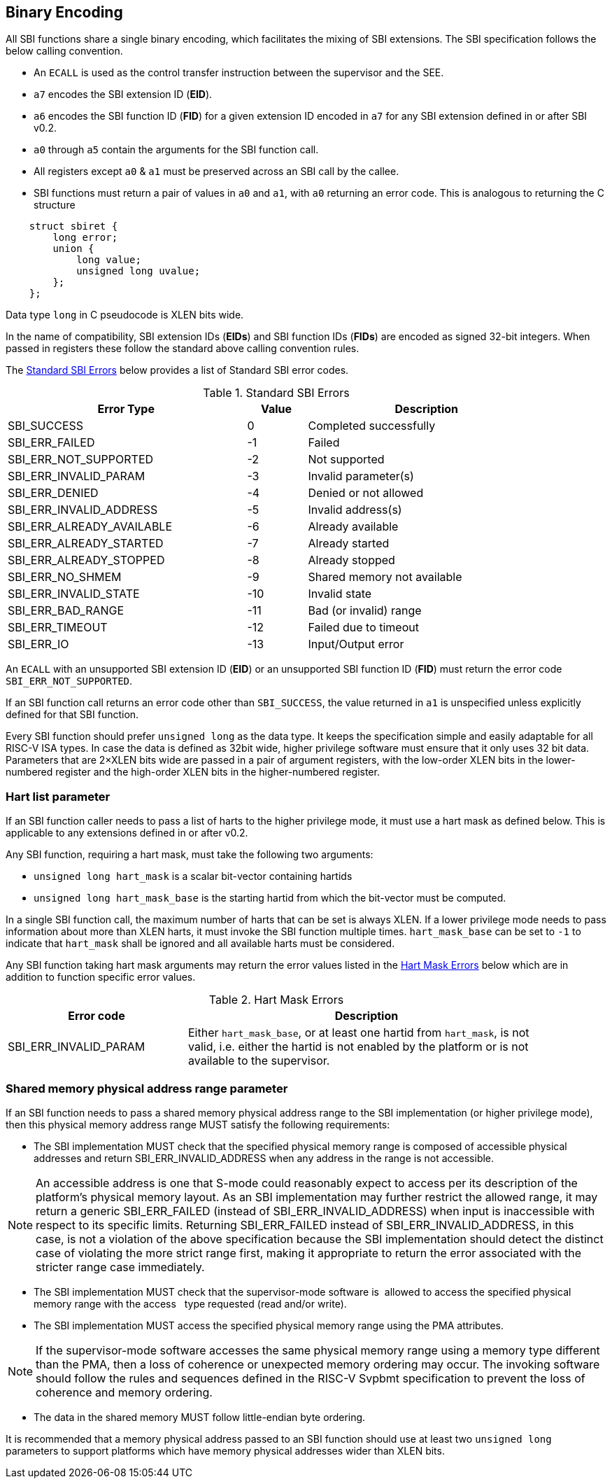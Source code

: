 == Binary Encoding

All SBI functions share a single binary encoding, which facilitates the mixing
of SBI extensions. The SBI specification follows the below calling convention.

* An `ECALL` is used as the control transfer instruction between the supervisor
  and the SEE.

* `a7` encodes the SBI extension ID (*EID*).

* `a6` encodes the SBI function ID (*FID*) for a given extension ID encoded
   in `a7` for any SBI extension defined in or after SBI v0.2.

* `a0` through `a5` contain the arguments for the SBI function call.

* All registers except `a0` & `a1` must be preserved across an SBI call by the
  callee.

* SBI functions must return a pair of values in `a0` and `a1`, with `a0`
  returning an error code. This is analogous to returning the C structure

[source, C]
----
    struct sbiret {
        long error;
        union {
            long value;
            unsigned long uvalue;
        };
    };
----

Data type `long` in C pseudocode is XLEN bits wide.

In the name of compatibility, SBI extension IDs (*EIDs*) and SBI function IDs
(*FIDs*) are encoded as signed 32-bit integers. When passed in registers these
follow the standard above calling convention rules.

The <<table_standard_sbi_errors>> below provides a list of Standard SBI
error codes.

[#table_standard_sbi_errors]
.Standard SBI Errors
[cols="4,1,4", width=90%, align="center", options="header"]
|===
|  Error Type                | Value | Description
|  SBI_SUCCESS               |  0    | Completed successfully
|  SBI_ERR_FAILED            | -1    | Failed
|  SBI_ERR_NOT_SUPPORTED     | -2    | Not supported
|  SBI_ERR_INVALID_PARAM     | -3    | Invalid parameter(s)
|  SBI_ERR_DENIED            | -4    | Denied or not allowed
|  SBI_ERR_INVALID_ADDRESS   | -5    | Invalid address(s)
|  SBI_ERR_ALREADY_AVAILABLE | -6    | Already available
|  SBI_ERR_ALREADY_STARTED   | -7    | Already started
|  SBI_ERR_ALREADY_STOPPED   | -8    | Already stopped
|  SBI_ERR_NO_SHMEM          | -9    | Shared memory not available
|  SBI_ERR_INVALID_STATE     | -10   | Invalid state
|  SBI_ERR_BAD_RANGE         | -11   | Bad (or invalid) range
|  SBI_ERR_TIMEOUT           | -12   | Failed due to timeout
|  SBI_ERR_IO                | -13   | Input/Output error
|===

An `ECALL` with an unsupported SBI extension ID (*EID*) or an unsupported SBI
function ID (*FID*) must return the error code `SBI_ERR_NOT_SUPPORTED`.

If an SBI function call returns an error code other than `SBI_SUCCESS`, the
value returned in `a1` is unspecified unless explicitly defined for that SBI
function.

Every SBI function should prefer `unsigned long` as the data type. It keeps
the specification simple and easily adaptable for all RISC-V ISA types.
In case the data is defined as 32bit wide, higher privilege software must
ensure that it only uses 32 bit data. Parameters that are 2×XLEN bits wide are
passed in a pair of argument registers, with the low-order XLEN bits in the
lower-numbered register and the high-order XLEN bits in the higher-numbered
register.

=== Hart list parameter

If an SBI function caller needs to pass a list of harts to the higher privilege
mode, it must use a hart mask as defined below. This is applicable to any
extensions defined in or after v0.2.

Any SBI function, requiring a hart mask, must take the following two arguments:

* `unsigned long hart_mask` is a scalar bit-vector containing hartids
* `unsigned long hart_mask_base` is the starting hartid from which the
   bit-vector must be computed.

In a single SBI function call, the maximum number of harts that can be set is
always XLEN. If a lower privilege mode needs to pass information about more
than XLEN harts, it must invoke the SBI function multiple times.
`hart_mask_base` can be set to `-1` to indicate that `hart_mask` shall
be ignored and all available harts must be considered.

Any SBI function taking hart mask arguments may return the error values listed
in the <<table_hart_mask_errors>> below which are in addition to function
specific error values.

[#table_hart_mask_errors]
.Hart Mask Errors
[cols="1,2", width=90%, align="center", options="header"]
|===
| Error code            | Description
| SBI_ERR_INVALID_PARAM | Either `hart_mask_base`, or at least one hartid from
                          `hart_mask`, is not valid, i.e. either the hartid is
                          not enabled by the platform or is not available to
                          the supervisor.
|===

=== Shared memory physical address range parameter

If an SBI function needs to pass a shared memory physical address range to
the SBI implementation (or higher privilege mode), then this physical memory
address range MUST satisfy the following requirements:

* The SBI implementation MUST check that the specified physical memory range
  is composed of accessible physical addresses and return
  SBI_ERR_INVALID_ADDRESS when any address in the range is not accessible.

NOTE: An accessible address is one that S-mode could reasonably expect to
  access per its description of the platform's physical memory layout. As an SBI
  implementation may further restrict the allowed range, it may return a generic
  SBI_ERR_FAILED (instead of SBI_ERR_INVALID_ADDRESS) when input is inaccessible
  with respect to its specific limits. Returning SBI_ERR_FAILED instead of
  SBI_ERR_INVALID_ADDRESS, in this case, is not a violation of the above
  specification because the SBI implementation should detect the distinct case
  of violating the more strict range first, making it appropriate to return the
  error associated with the stricter range case immediately.

* The SBI implementation MUST check that the supervisor-mode software is
  allowed to access the specified physical memory range with the access
  type requested (read and/or write).
* The SBI implementation MUST access the specified physical memory range
  using the PMA attributes.

NOTE: If the supervisor-mode software accesses the same physical memory
  range using a memory type different than the PMA, then a loss of coherence
  or unexpected memory ordering may occur.  The invoking software should
  follow the rules and sequences defined in the RISC-V Svpbmt specification
  to prevent the loss of coherence and memory ordering.

* The data in the shared memory MUST follow little-endian byte ordering.

It is recommended that a memory physical address passed to an SBI function
should use at least two `unsigned long` parameters to support platforms
which have memory physical addresses wider than XLEN bits.
